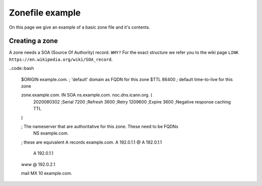 .. _doc_nsd_zonefile:

Zonefile example
----------------

On this page we give an example of a basic zone file and it's contents.

Creating a zone
===============

A zone needs a SOA (Source Of Authority) record. ``WHY?``  For the exact structure we refer you to the wiki page ``LINK https://en.wikipedia.org/wiki/SOA_record``.

..code::bash

	$ORIGIN example.com. ; 'default' domain as FQDN for this zone
	$TTL 86400 ; default time-to-live for this zone

	zone.example.com.   IN  SOA     ns.example.com. noc.dns.icann.org. (
	        2020080302  ;Serial
	        7200        ;Refresh
	        3600        ;Retry
	        1209600     ;Expire
	        3600        ;Negative response caching TTL
	)

	; The nameserver that are authoritative for this zone. These need to be FQDNs
					NS	example.com.

	; these are equivalent A records
	example.com.	A	192.0.1.1
	@				A	192.0.1.1
					A	192.0.1.1

	www				@	192.0.2.1

	mail			MX	10	example.com.







.. explain @ -> The "@" symbol in this example indicates that this is a record for the root domain


.. explain the need for FQDN and the substitution that happens otherwise ie. example.com.example.com.















